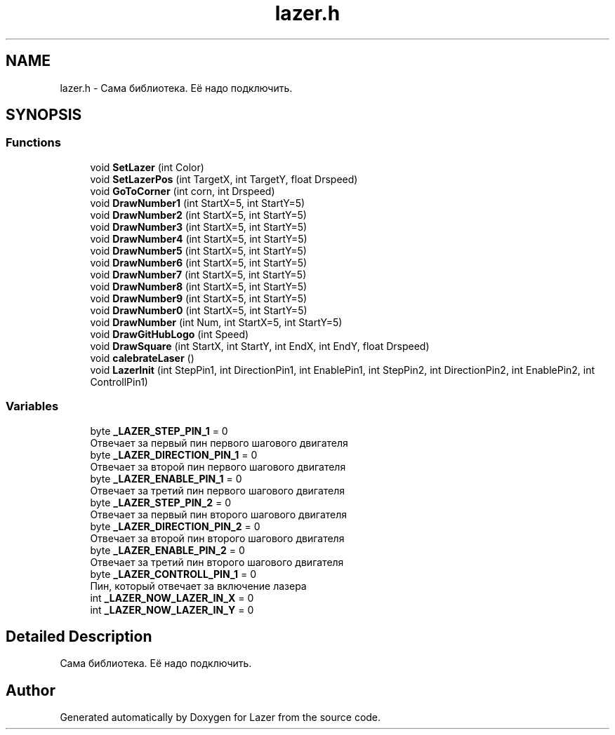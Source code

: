 .TH "lazer.h" 3 "Wed Aug 22 2018" "Version 1.1" "Lazer" \" -*- nroff -*-
.ad l
.nh
.SH NAME
lazer.h \- Сама библиотека\&. Её надо подключить\&.  

.SH SYNOPSIS
.br
.PP
.SS "Functions"

.in +1c
.ti -1c
.RI "void \fBSetLazer\fP (int Color)"
.br
.ti -1c
.RI "void \fBSetLazerPos\fP (int TargetX, int TargetY, float Drspeed)"
.br
.ti -1c
.RI "void \fBGoToCorner\fP (int corn, int Drspeed)"
.br
.ti -1c
.RI "void \fBDrawNumber1\fP (int StartX=5, int StartY=5)"
.br
.ti -1c
.RI "void \fBDrawNumber2\fP (int StartX=5, int StartY=5)"
.br
.ti -1c
.RI "void \fBDrawNumber3\fP (int StartX=5, int StartY=5)"
.br
.ti -1c
.RI "void \fBDrawNumber4\fP (int StartX=5, int StartY=5)"
.br
.ti -1c
.RI "void \fBDrawNumber5\fP (int StartX=5, int StartY=5)"
.br
.ti -1c
.RI "void \fBDrawNumber6\fP (int StartX=5, int StartY=5)"
.br
.ti -1c
.RI "void \fBDrawNumber7\fP (int StartX=5, int StartY=5)"
.br
.ti -1c
.RI "void \fBDrawNumber8\fP (int StartX=5, int StartY=5)"
.br
.ti -1c
.RI "void \fBDrawNumber9\fP (int StartX=5, int StartY=5)"
.br
.ti -1c
.RI "void \fBDrawNumber0\fP (int StartX=5, int StartY=5)"
.br
.ti -1c
.RI "void \fBDrawNumber\fP (int Num, int StartX=5, int StartY=5)"
.br
.ti -1c
.RI "void \fBDrawGitHubLogo\fP (int Speed)"
.br
.ti -1c
.RI "void \fBDrawSquare\fP (int StartX, int StartY, int EndX, int EndY, float Drspeed)"
.br
.ti -1c
.RI "void \fBcalebrateLaser\fP ()"
.br
.ti -1c
.RI "void \fBLazerInit\fP (int StepPin1, int DirectionPin1, int EnablePin1, int StepPin2, int DirectionPin2, int EnablePin2, int ControllPin1)"
.br
.in -1c
.SS "Variables"

.in +1c
.ti -1c
.RI "byte \fB_LAZER_STEP_PIN_1\fP = 0"
.br
.RI "Отвечает за первый пин первого шагового двигателя "
.ti -1c
.RI "byte \fB_LAZER_DIRECTION_PIN_1\fP = 0"
.br
.RI "Отвечает за второй пин первого шагового двигателя "
.ti -1c
.RI "byte \fB_LAZER_ENABLE_PIN_1\fP = 0"
.br
.RI "Отвечает за третий пин первого шагового двигателя "
.ti -1c
.RI "byte \fB_LAZER_STEP_PIN_2\fP = 0"
.br
.RI "Отвечает за первый пин второго шагового двигателя "
.ti -1c
.RI "byte \fB_LAZER_DIRECTION_PIN_2\fP = 0"
.br
.RI "Отвечает за второй пин второго шагового двигателя "
.ti -1c
.RI "byte \fB_LAZER_ENABLE_PIN_2\fP = 0"
.br
.RI "Отвечает за третий пин второго шагового двигателя "
.ti -1c
.RI "byte \fB_LAZER_CONTROLL_PIN_1\fP = 0"
.br
.RI "Пин, который отвечает за включение лазера "
.ti -1c
.RI "int \fB_LAZER_NOW_LAZER_IN_X\fP = 0"
.br
.ti -1c
.RI "int \fB_LAZER_NOW_LAZER_IN_Y\fP = 0"
.br
.in -1c
.SH "Detailed Description"
.PP 
Сама библиотека\&. Её надо подключить\&. 


.SH "Author"
.PP 
Generated automatically by Doxygen for Lazer from the source code\&.

